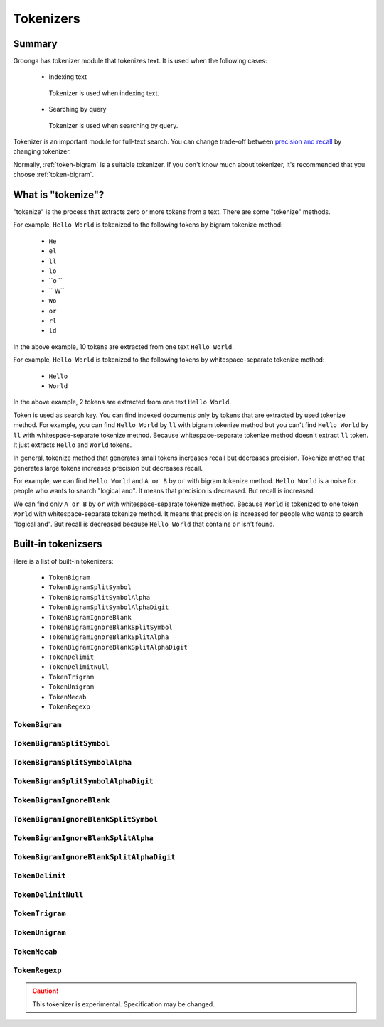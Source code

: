 .. -*- rst -*-

.. highlightlang:: none

.. groonga-command
.. database: tokenizers

Tokenizers
==========

Summary
-------

Groonga has tokenizer module that tokenizes text. It is used when
the following cases:

  * Indexing text

    .. figure:: /images/reference/tokenizers/used-when-indexing.png
       :align: center
       :width: 80%

       Tokenizer is used when indexing text.

  * Searching by query

    .. figure:: /images/reference/tokenizers/used-when-searching.png
       :align: center
       :width: 80%

       Tokenizer is used when searching by query.

Tokenizer is an important module for full-text search. You can change
trade-off between `precision and recall
<http://en.wikipedia.org/wiki/Precision_and_recall>`_ by changing
tokenizer.

Normally, :ref:`token-bigram` is a suitable tokenizer. If you don't
know much about tokenizer, it's recommended that you choose
:ref:`token-bigram`.

What is "tokenize"?
-------------------

"tokenize" is the process that extracts zero or more tokens from a
text. There are some "tokenize" methods.

For example, ``Hello World`` is tokenized to the following tokens by
bigram tokenize method:

  * ``He``
  * ``el``
  * ``ll``
  * ``lo``
  * ``o ``
  * `` W``
  * ``Wo``
  * ``or``
  * ``rl``
  * ``ld``

In the above example, 10 tokens are extracted from one text ``Hello
World``.

For example, ``Hello World`` is tokenized to the following tokens by
whitespace-separate tokenize method:

  * ``Hello``
  * ``World``

In the above example, 2 tokens are extracted from one text ``Hello
World``.

Token is used as search key. You can find indexed documents only by
tokens that are extracted by used tokenize method. For example, you
can find ``Hello World`` by ``ll`` with bigram tokenize method but you
can't find ``Hello World`` by ``ll`` with whitespace-separate tokenize
method. Because whitespace-separate tokenize method doesn't extract
``ll`` token. It just extracts ``Hello`` and ``World`` tokens.

In general, tokenize method that generates small tokens increases
recall but decreases precision. Tokenize method that generates large
tokens increases precision but decreases recall.

For example, we can find ``Hello World`` and ``A or B`` by ``or`` with
bigram tokenize method. ``Hello World`` is a noise for people who
wants to search "logical and". It means that precision is
decreased. But recall is increased.

We can find only ``A or B`` by ``or`` with whitespace-separate
tokenize method. Because ``World`` is tokenized to one token ``World``
with whitespace-separate tokenize method. It means that precision is
increased for people who wants to search "logical and". But recall is
decreased because ``Hello World`` that contains ``or`` isn't found.

Built-in tokenizsers
--------------------

Here is a list of built-in tokenizers:

  * ``TokenBigram``
  * ``TokenBigramSplitSymbol``
  * ``TokenBigramSplitSymbolAlpha``
  * ``TokenBigramSplitSymbolAlphaDigit``
  * ``TokenBigramIgnoreBlank``
  * ``TokenBigramIgnoreBlankSplitSymbol``
  * ``TokenBigramIgnoreBlankSplitAlpha``
  * ``TokenBigramIgnoreBlankSplitAlphaDigit``
  * ``TokenDelimit``
  * ``TokenDelimitNull``
  * ``TokenTrigram``
  * ``TokenUnigram``
  * ``TokenMecab``
  * ``TokenRegexp``

.. _token-bigram

``TokenBigram``
^^^^^^^^^^^^^^^

.. _token-bigram-split-symbol

``TokenBigramSplitSymbol``
^^^^^^^^^^^^^^^^^^^^^^^^^^

.. _token-bigram-split-symbol-alpha

``TokenBigramSplitSymbolAlpha``
^^^^^^^^^^^^^^^^^^^^^^^^^^^^^^^

.. _token-bigram-split-symbol-alpha-digit

``TokenBigramSplitSymbolAlphaDigit``
^^^^^^^^^^^^^^^^^^^^^^^^^^^^^^^^^^^^^

.. _token-bigramIgnoreBlank

``TokenBigramIgnoreBlank``
^^^^^^^^^^^^^^^^^^^^^^^^^^

.. _token-bigramIgnoreBlank-split-symbol

``TokenBigramIgnoreBlankSplitSymbol``
^^^^^^^^^^^^^^^^^^^^^^^^^^^^^^^^^^^^^

.. _token-bigramIgnoreBlank-split-alpha

``TokenBigramIgnoreBlankSplitAlpha``
^^^^^^^^^^^^^^^^^^^^^^^^^^^^^^^^^^^^

.. _token-bigramIgnoreBlank-split-alpha-digit

``TokenBigramIgnoreBlankSplitAlphaDigit``
^^^^^^^^^^^^^^^^^^^^^^^^^^^^^^^^^^^^^^^^^

.. _token-delimit

``TokenDelimit``
^^^^^^^^^^^^^^^^

.. _token-delimit-null

``TokenDelimitNull``
^^^^^^^^^^^^^^^^^^^^

.. _token-trigram

``TokenTrigram``
^^^^^^^^^^^^^^^^

.. _token-unigram

``TokenUnigram``
^^^^^^^^^^^^^^^^

.. _token-mecab

``TokenMecab``
^^^^^^^^^^^^^^

.. _token-regexp

``TokenRegexp``
^^^^^^^^^^^^^^^

.. versionadded:: 5.0.1

.. caution::

   This tokenizer is experimental. Specification may be changed.
